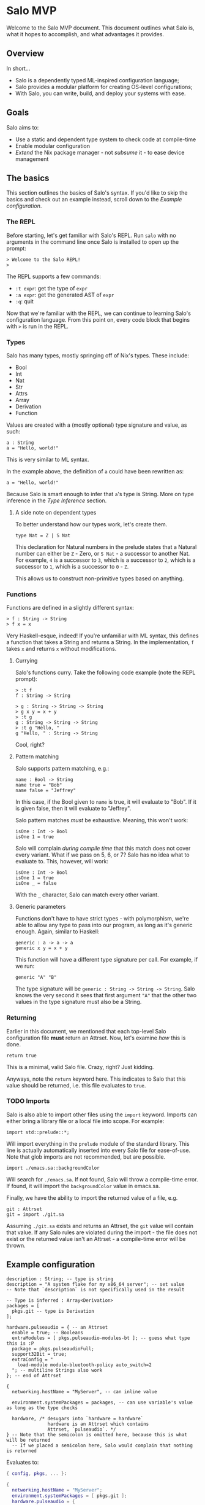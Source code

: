 * Salo MVP

  Welcome to the Salo MVP document. This document outlines what Salo is, what it hopes to accomplish, and what advantages it provides.

** Overview

   In short...

   * Salo is a dependently typed ML-inspired configuration language;
   * Salo provides a modular platform for creating OS-level configurations;
   * With Salo, you can write, build, and deploy your systems with ease.

** Goals

   Salo aims to:

   * Use a static and dependent type system to check code at compile-time
   * Enable modular configuration
   * /Extend/ the Nix package manager - not /subsume/ it - to ease device management

** The basics

   This section outlines the basics of Salo's syntax. If you'd like to skip the basics and check out an example instead, scroll down to the [[Example configuration]].

*** The REPL

   Before starting, let's get familiar with Salo's REPL. Run ~salo~ with no arguments in the command line once Salo is installed to open up the prompt:

   #+begin_src salo-repl
   > Welcome to the Salo REPL!
   > 
   #+end_src

   The REPL supports a few commands:

   * ~:t expr~: get the type of ~expr~
   * ~:a expr~: get the generated AST of ~expr~
   * ~:q~: quit

   Now that we're familiar with the REPL, we can continue to learning Salo's configuration language. From this point on, every code block that begins with ~>~ is run in the REPL.

*** Types
 
   Salo has many types, mostly springing off of Nix's types. These include:

   * Bool
   * Int
   * Nat
   * Str
   * Attrs
   * Array
   * Derivation
   * Function

   Values are created with a (mostly optional) type signature and value, as such:

   #+begin_src salo
   a : String
   a = "Hello, world!"
   #+end_src

   This is very similar to ML syntax.

   In the example above, the definition of ~a~ could have been rewritten as:

   #+begin_src salo
   a = "Hello, world!"
   #+end_src
  
  Because Salo is smart enough to infer that ~a~'s type is String. More on type inference in the [[Type Inference]] section.


**** A side note on dependent types

     To better understand how our types work, let's create them.

     #+begin_src salo
     type Nat = Z | S Nat
     #+end_src

     This declaration for Natural numbers in the prelude states that a Natural number can either be ~Z~ - Zero, or ~S Nat~ - a successor to another Nat. For example, =4= is a successor to =3=, which is a successor to =2=, which is a successor to =1=, which is a successor to =0= - =Z=.

     This allows us to construct non-primitive types based on anything.

*** Functions

  Functions are defined in a slightly different syntax:

  #+begin_src salo
  > f : String -> String
  > f x = x
  #+end_src

  Very Haskell-esque, indeed! If you're unfamiliar with ML syntax, this defines a function that takes a String and returns a String. In the implementation, ~f~ takes ~x~ and returns ~x~ without modifications.

**** Currying

     Salo's functions curry. Take the following code example (note the REPL prompt):

     #+begin_src salo-repl 
     > :t f
     f : String -> String

     > g : String -> String -> String
     > g x y = x + y
     > :t g
     g : String -> String -> String
     > :t g "Hello, "
     g "Hello, " : String -> String
     #+end_src

     Cool, right?
 
**** Pattern matching

     Salo supports pattern matching, e.g.:

     #+begin_src 
     name : Bool -> String
     name true = "Bob"
     name false = "Jeffrey"
     #+end_src

     In this case, if the Bool given to ~name~ is true, it will evaluate to "Bob". If it is given false, then it will evaluate to "Jeffrey".

     Salo pattern matches /must/ be exhaustive. Meaning, this won't work:

     #+begin_src salo
     isOne : Int -> Bool
     isOne 1 = true
     #+end_src

     Salo will complain /during compile time/ that this match does not cover every variant. What if we pass on 5, 6, or 7? Salo has no idea what to evaluate to. This, however, will work:

     #+begin_src salo
     isOne : Int -> Bool
     isOne 1 = true
     isOne _ = false
     #+end_src

     With the ~_~ character, Salo can match every other variant. 

**** Generic parameters

     Functions don't have to have strict types - with polymorphism, we're able to allow any type to pass into our program, as long as it's generic enough. Again, similar to Haskell:

     #+begin_src salo
     generic : a -> a -> a
     generic x y = x + y
     #+end_src

     This function will have a different type signature per call. For example, if we run:

     #+begin_src salo
     generic "A" "B"
     #+end_src

     The type signature will be ~generic : String -> String -> String~. Salo knows the very second it sees that first argument ~"A"~ that the other two values in the type signature must also be a String.
     
*** Returning

    Earlier in this document, we mentioned that each top-level Salo configuration file *must* return an Attrset. Now, let's examine /how/ this is done.

    #+begin_src salo
    return true
    #+end_src

    This is a minimal, valid Salo file. Crazy, right? Just kidding.

    Anyways, note the ~return~ keyword here. This indicates to Salo that this value should be returned, i.e. this file evaluates to ~true~.

*** TODO Imports

    Salo is also able to import other files using the ~import~ keyword. Imports can either bring a library file or a local file into scope. For example:

    #+begin_src 
    import std::prelude::*;
    #+end_src

    Will import everything in the ~prelude~ module of the standard library. This line is actually automatically inserted into every Salo file for ease-of-use. Note that glob imports are not recommended, but are possible.

    #+begin_src 
    import ./emacs.sa::backgroundColor
    #+end_src

    Will search for =./emacs.sa=. If not found, Salo will throw a compile-time error. If found, it will import the ~backgroundColor~ value in emacs.sa.

    Finally, we have the ability to import the returned value of a file, e.g.

    #+begin_src 
    git : Attrset
    git = import ./git.sa
    #+end_src

    Assuming =./git.sa= exists and returns an Attrset, the ~git~ value will contain that value. If any Salo rules are violated during the import - the file does not exist or the returned value isn't an Attrset - a compile-time error will be thrown.

** Example configuration

#+begin_src salo
description : String; -- type is string
description = "A system flake for my x86_64 server"; -- set value
-- Note that `description` is not specifically used in the result

-- Type is inferred : Array<Derivation>
packages = [
  pkgs.git -- type is Derivation
];

hardware.pulseaudio = { -- an Attrset
  enable = true; -- Booleans
  extraModules = [ pkgs.pulseaudio-modules-bt ]; -- guess what type this is :P
  package = pkgs.pulseaudioFull;
  support32Bit = true;
  extraConfig = "
    load-module module-bluetooth-policy auto_switch=2
  "; -- multiline Strings also work
}; -- end of Attrset

{
  networking.hostName = "MyServer", -- can inline value

  environment.systemPackages = packages, -- can use variable's value as long as the type checks

  hardware, /* desugars into `hardware = hardware`
               hardware is an Attrset which contains 
               Attrset, `pulseaudio`. */
} -- Note that the semicolon is omitted here, because this is what will be returned
  -- If we placed a semicolon here, Salo would complain that nothing is returned
#+end_src

Evaluates to:

#+begin_src nix
{ config, pkgs, ... }:

{
  networking.hostName = "MyServer";
  environment.systemPackages = [ pkgs.git ];
  hardware.pulseaudio = {
    enable = true;
    extraModules = [ pkgs.pulseaudio-modules-bt ];
    package = pkgs.pulseaudioFull;
    support32Bit = true;
    extraConfig = "load-module module-bluetooth-policy auto_switch=2";
  };
}
#+end_src
** Depdent Types

   Salo's dependently typed system allows the language's types to be expressive. A simple example of enforcing a program with dependent types is the standard library function that adds Vecs. In a non-dependently typed language, we could define the type signature like so:

   #+begin_src salo 
   addVec : Vec -> Vec -> Vec;
   #+end_src

   However, this doesn't really enforce much. In fact, we have no gaurantees from the type signature alone that this function /really/ adds Vecs. Dependent programmers have trust issues.

   We can solve this like so:

   #+begin_src salo 
   addVec : Vec n a -> Vec m a -> Vec (m + n) a;
   #+end_src

   In this case, ~n~ is the length of the first Vec, ~m~ is the length of the second Vec, and ~a~ is the type of both Vecs. Thanks to the type signature by itself, we know that ~addVec~ /must/ return a Vec that - most importantly - has a length of both the Vecs combined. Makes sense!
   
** TODO Modules

   Salo provides a modules system, with which one can modularily enable/disable programs.

** TODO Type Classes

   A Type Class, similar to traits in Rust, is an "interface" that forces certain things to be implemented. 
   
** TODO Type Inference

   Thanks to type inference, Salo has the ability to "guess" a value's type pre-compilation. THis is extremely useful because it saves time in typing, while also allowing optional verbosity by manually declaring type signatures.
   
** Deployment

   Salo offers an incremental deployment suite native to the toolset. This allows users to define remote configurations and deploy with ease.

   Deployment in Salo is /incremental/. This means that, during the deployment of an operating system, it will only send the files that have /changed/ - not the whole OS itself. However, Salo also markets itself as stateless - hence, it cannot store a state file of which programs are installed on the remote machine on the local machine. To work around this, Salo makes two requests to remote machines - the first during the apply stage, and the second during the deploy stage.

*** The apply stage

    Salo's apply stage generally takes three steps:

    - Receive the system Attrset;
    - Send a request to the remote server, asking for a diff of programs;
    - Prints out the diff of programs to the user.

    Once Salo knows which files are /already/ on the remote machine, it is able to decide which ones it needs to deploy, which it pipes onto the deploy stage.

*** The deploy stage

    The deploy stage receives a list of programs it needs to compile, and takes two steps:

    - Compile the programs, producing binaries and library files as needed;
    - Sends these files via a remote connection to the remote machine.

*** Defining a remote configuration

    Up until now, it's all been theory. Let's write a configuration that deploys to a remote machine, via ~ssh~.

    #+begin_src salo
    remote = ssh://ip.address.of.machine -- 1.
    packages = with pkgs; [ git ];

    {
      packages,
      remote,
    }
    #+end_src

    1. Note that here we use a special type, ~ssh~, to indicate the location of the remote host. This implements the ~Protocol~ type class, which enables scalability for more protocls added in the future.

    Running ~salo apply <file>~ will check for a connection with the remote host, and go through each stesp as outlined in [[The apply stage]]. If successful, ~salo deploy <file>~ it will continue to deploy in [[The deploy stage]]. Note that ~salo deploy~ will secretly run ~salo apply~ if not applied already.

** TODO Literate programming
